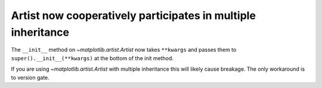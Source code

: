 Artist now cooperatively participates in multiple inheritance
~~~~~~~~~~~~~~~~~~~~~~~~~~~~~~~~~~~~~~~~~~~~~~~~~~~~~~~~~~~~~

The ``__init__`` method on `~matplotlib.artist.Artist` now takes ``**kwargs``
and passes them to ``super().__init__(**kwargs)`` at the bottom of the init
method.

If you are using `~matplotlib.artist.Artist` with multiple inheritance this will likely cause
breakage.  The only workaround is to version gate.
